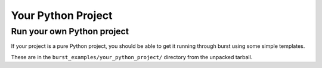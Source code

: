 .. _your_python_project:

Your Python Project
===================

Run your own Python project
---------------------------

If your project is a pure Python project, you should be able to get it running through burst using some simple templates.

These are in the ``burst_examples/your_python_project/`` directory from the unpacked tarball.
